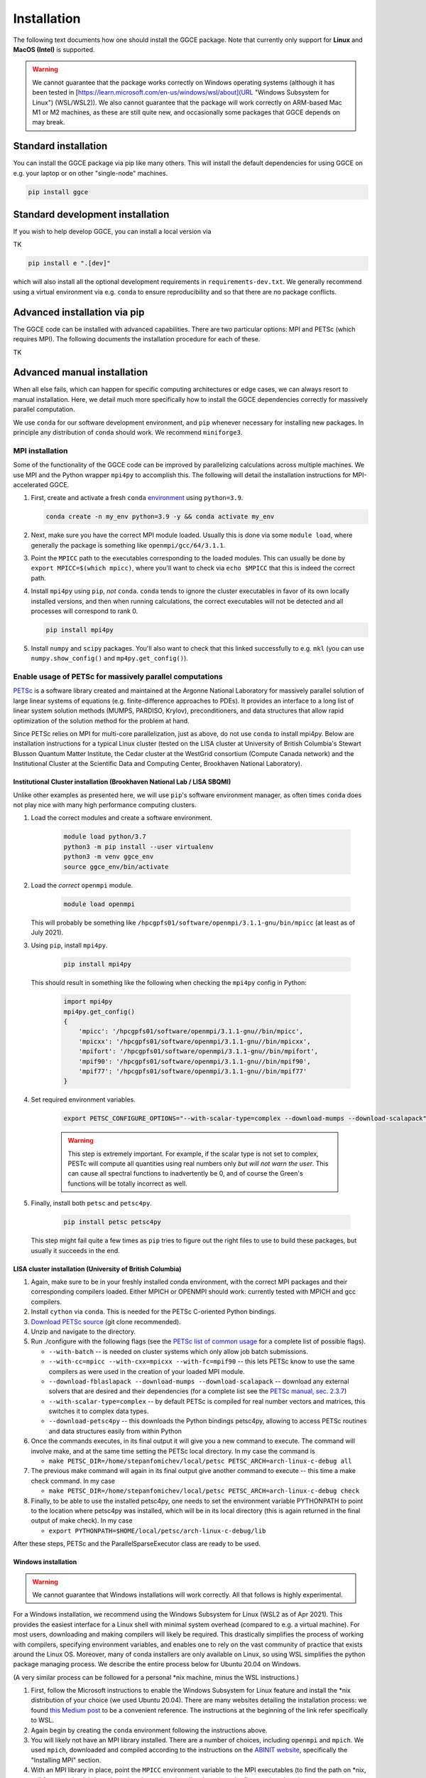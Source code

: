 ============
Installation
============

The following text documents how one should install the GGCE package. Note that currently only support for **Linux** and **MacOS (Intel)** is supported.

.. warning::

   We cannot guarantee that the package works correctly on Windows operating systems (although it has been tested in [https://learn.microsoft.com/en-us/windows/wsl/about](URL "Windows Subsystem for Linux") (WSL/WSL2)). We also cannot guarantee that the package will work correctly on ARM-based Mac M1 or M2 machines, as these are still quite new, and occasionally some packages that GGCE depends on may break.

Standard installation
---------------------

You can install the GGCE package via pip like many others. This will install the default dependencies for using GGCE on e.g. your laptop or on other "single-node" machines.

.. code-block:: bash

   pip install ggce

Standard development installation
---------------------------------

If you wish to help develop GGCE, you can install a local version via

TK

.. code-block:: bash

   pip install e ".[dev]"

which will also install all the optional development requirements in ``requirements-dev.txt``. We generally recommend using a virtual environment via e.g. ``conda`` to ensure reproducibility and so that there are no package conflicts.

Advanced installation via pip
-----------------------------

The GGCE code can be installed with advanced capabilities. There are two particular options: MPI and PETSc (which requires MPI). The following documents the installation procedure for each of these.

TK

Advanced manual installation
----------------------------

When all else fails, which can happen for specific computing architectures or edge cases, we can always resort to manual installation. Here, we detail much more specifically how to install the GGCE dependencies correctly for massively parallel computation.

We use ``conda`` for our software development environment, and ``pip`` whenever necessary for installing new packages. In principle any distribution of ``conda`` should work. We recommend ``miniforge3``.


MPI installation
^^^^^^^^^^^^^^^^

Some of the functionality of the GGCE code can be improved by parallelizing calculations across multiple machines. We use MPI and the Python wrapper ``mpi4py`` to accomplish this. The following will detail the installation instructions for MPI-accelerated GGCE.

#. First, create and activate a fresh ``conda`` `environment <https://docs.conda.io/projects/conda/en/latest/user-guide/tasks/manage-environments.html>`__ using ``python=3.9``.

   .. code-block:: bash

      conda create -n my_env python=3.9 -y && conda activate my_env

#. Next, make sure you have the correct MPI module loaded. Usually this is done via some ``module load``, where generally the package is something like ``openmpi/gcc/64/3.1.1``.

#. Point the ``MPICC`` path to the executables corresponding to the loaded modules. This can usually be done by ``export MPICC=$(which mpicc)``, where you'll want to check via ``echo $MPICC`` that this is indeed the correct path.

#. Install ``mpi4py`` using ``pip``, *not* ``conda``. ``conda`` tends to ignore the cluster executables in favor of its own locally installed versions, and then when running calculations, the correct executables will not be detected and all processes will correspond to rank 0.

   .. code-block:: bash

      pip install mpi4py

#. Install ``numpy`` and ``scipy`` packages. You'll also want to check that this linked successfully to e.g. ``mkl`` (you can use ``numpy.show_config()`` and ``mp4py.get_config()``).



Enable usage of PETSc for massively parallel computations
^^^^^^^^^^^^^^^^^^^^^^^^^^^^^^^^^^^^^^^^^^^^^^^^^^^^^^^^^

`PETSc <https://www.mcs.anl.gov/petsc/index.html>`__ is a software library created and maintained at the Argonne National Laboratory for massively parallel solution of large linear systems of equations (e.g. finite-difference approaches to PDEs). It provides an interface to a long list of linear system solution methods (MUMPS, PARDISO, Krylov), preconditioners, and data structures that allow rapid optimization of the solution method for the problem at hand.

Since PETSc relies on MPI for multi-core parallelization, just as above, do not use ``conda`` to install mpi4py. Below are installation instructions
for a typical Linux cluster (tested on the LISA cluster at University of British
Columbia's Stewart Blusson Quantum Matter Institute, the Cedar cluster at the WestGrid consortium (Compute Canada network) and the Institutional Cluster at the Scientific Data and Computing Center, Brookhaven National Laboratory).


Institutional Cluster installation (Brookhaven National Lab / LISA SBQMI)
""""""""""""""""""""""""""""""""""""""""""""""""""""""""""""

Unlike other examples as presented here, we will use ``pip``'s software environment manager, as often times ``conda`` does not play nice with many high performance computing clusters.

#. Load the correct modules and create a software environment.

    .. code-block:: bash

        module load python/3.7
        python3 -m pip install --user virtualenv
        python3 -m venv ggce_env
        source ggce_env/bin/activate

#. Load the *correct* ``openmpi`` module.

    .. code-block:: bash

        module load openmpi

   This will probably be something like ``/hpcgpfs01/software/openmpi/3.1.1-gnu/bin/mpicc`` (at least as of July 2021).

#. Using ``pip``, install ``mpi4py``.

    .. code-block:: bash

        pip install mpi4py

   This should result in something like the following when checking the ``mpi4py`` config in Python:

    .. code-block:: python

        import mpi4py
        mpi4py.get_config()
        {
            'mpicc': '/hpcgpfs01/software/openmpi/3.1.1-gnu//bin/mpicc',
            'mpicxx': '/hpcgpfs01/software/openmpi/3.1.1-gnu//bin/mpicxx',
            'mpifort': '/hpcgpfs01/software/openmpi/3.1.1-gnu//bin/mpifort',
            'mpif90': '/hpcgpfs01/software/openmpi/3.1.1-gnu//bin/mpif90',
            'mpif77': '/hpcgpfs01/software/openmpi/3.1.1-gnu//bin/mpif77'
        }

#. Set required environment variables.

    .. code-block:: bash

        export PETSC_CONFIGURE_OPTIONS="--with-scalar-type=complex --download-mumps --download-scalapack"

    .. warning::

        This step is extremely important. For example, if the scalar type is not set to complex, PESTc will compute all quantities using real numbers only *but will not warn the user*. This can cause all spectral functions to inadvertently be 0, and of course the Green's functions will be totally incorrect as well.

#. Finally, install both ``petsc`` and ``petsc4py``.

    .. code-block:: bash

        pip install petsc petsc4py

   This step might fail quite a few times as ``pip`` tries to figure out the right files to use to build these packages, but usually it succeeds in the end.


LISA cluster installation (University of British Columbia)
""""""""""""""""""""""""""""""""""""""""""""""""""""""""""

#. Again, make sure to be in your freshly installed conda environment, with the
   correct MPI packages and their corresponding compilers loaded. Either MPICH or
   OPENMPI should work: currently tested with MPICH and gcc compilers.
#. Install ``cython`` via ``conda``. This is needed for the PETSc C-oriented Python
   bindings.
#. `Download PETSc source <https://www.mcs.anl.gov/petsc/download/index.html>`_ (git clone recommended).
#. Unzip and navigate to the directory.
#. Run ./configure with the following flags (see the `PETSc list of common usage <https://www.mcs.anl.gov/petsc/documentation/installation.html#exampleusage>`_ for a complete list of possible flags).

   * ``--with-batch`` -- is needed on cluster systems which only allow job batch submissions.
   * ``--with-cc=mpicc --with-cxx=mpicxx --with-fc=mpif90`` -- this lets PETSc know to use the same compilers as were used in the creation of your loaded MPI module.
   * ``--download-fblaslapack --download-mumps --download-scalapack`` -- download any external solvers that are desired and their dependencies (for a complete list see the `PETSc manual, sec. 2.3.7 <https://www.mcs.anl.gov/petsc/petsc-current/docs/manual.pdf>`_\ )
   * ``--with-scalar-type=complex`` -- by default PETSc is compiled for real number vectors and matrices, this switches it to complex data types.
   * ``--download-petsc4py`` -- this downloads the Python bindings petsc4py, allowing to access PETSc routines and data structures easily from within Python

#. Once the commands executes, in its final output it will give you a new command to execute. The command will involve make, and at the same time setting the PETSc local directory. In my case the command is

   * ``make PETSC_DIR=/home/stepanfomichev/local/petsc PETSC_ARCH=arch-linux-c-debug all``

#. The previous make command will again in its final output give another command to execute -- this time a make check command. In my case

   * ``make PETSC_DIR=/home/stepanfomichev/local/petsc PETSC_ARCH=arch-linux-c-debug check``

#. Finally, to be able to use the installed petsc4py, one needs to set the environment variable PYTHONPATH to point to the location where petsc4py was installed, which will be in its local directory (this is again returned in the final output of make check). In my case

   * ``export PYTHONPATH=$HOME/local/petsc/arch-linux-c-debug/lib``

After these steps, PETSc and the ParallelSparseExecutor class are ready to be used.

Windows installation
""""""""""""""""""""

.. warning::

   We cannot guarantee that Windows installations will work correctly. All that follows is highly experimental.

For a Windows installation, we recommend using the Windows Subsystem for Linux
(WSL2 as of Apr 2021). This provides the easiest interface for a Linux shell with minimal system overhead (compared to e.g. a virtual machine). For most users, downloading and making compilers will likely be required. This drastically simplifies the process of working with compilers, specifying environment variables, and enables one to rely on the vast community of practice that exists around the Linux OS. Moreover, many of conda installers are only available on Linux, so using WSL simplifies the python package managing process. We describe the entire process below for Ubuntu 20.04 on Windows.

(A very similar process can be followed for a personal \*nix machine, minus the WSL instructions.)


#. First, follow the Microsoft instructions to enable the Windows Subsystem for Linux feature and install the \*nix distribution of your choice (we used Ubuntu 20.04). There are many websites detailing the installation process: we found `this Medium post <https://medium.com/using-valgrind-on-windows-in-clion-with-wsl/install-windows-subsystem-for-linux-windows-10-3ea33c535625>`_ to be a convenient reference. The instructions at the beginning of the link refer specifically to WSL.
#. Again begin by creating the ``conda`` environment following the instructions above.
#. You will likely not have an MPI library installed. There are a number of choices, including ``openmpi`` and ``mpich``. We used ``mpich``\ , downloaded and compiled according to the instructions on the `ABINIT website <https://docs.abinit.org/tutorial/compilation/#installing-mpi>`_\ , specifically the "Installing MPI" section.
#. With an MPI library in place, point the ``MPICC`` environment variable to the MPI executables (to find the path on \*nix, call for example ``which mpiexec``\ ) and use pip to install ``mpi4py`` (see the first section above).
#. It is now time to install PETSc. Unlike the server where we must compile from source, here we can simply use pip. In order to still be able to pass various flags to PETSc's configure, we define a special environment variable by

   * ``export PETSC_CONFIGURE_OPTIONS="--with-scalar-type=complex --download-mumps --download-scalapack"``
   * this sets the PETSc data type to complex, as well as downloads a particular parallel sparse solver (MUMPS) with its dependencies

#. Once the flags are passed, install PETSc and its Python binding petsc4py by ``pip install petsc petsc4py``.

After these steps, PETSc and the ParallelSparseExecutor class are ready to be used.
